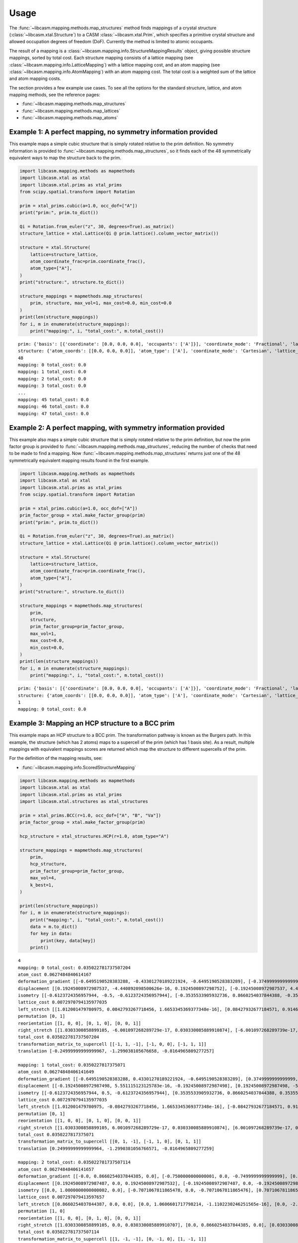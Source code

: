 Usage
=====

The :func:`~libcasm.mapping.methods.map_structures` method finds mappings of a crystal structure (:class:`~libcasm.xtal.Structure`) to a CASM :class:`~libcasm.xtal.Prim`, which specifies a primitive crystal structure and allowed occupation degrees of freedom (DoF). Currently the method is limited to atomic occupants.

The result of a mapping is a :class:`~libcasm.mapping.info.StructureMappingResults` object, giving possible structure mappings, sorted by total cost. Each structure mapping consists of a lattice mapping (see :class:`~libcasm.mapping.info.LatticeMapping`) with a lattice mapping cost, and an atom mapping (see :class:`~libcasm.mapping.info.AtomMapping`) with an atom mapping cost. The total cost is a weighted sum of the lattice and atom mapping costs.

The section provides a few example use cases. To see all the options for the standard structure, lattice, and atom mapping methods, see the reference pages:

- :func:`~libcasm.mapping.methods.map_structures`
- :func:`~libcasm.mapping.methods.map_lattices`
- :func:`~libcasm.mapping.methods.map_atoms`


Example 1: A perfect mapping, no symmetry information provided
--------------------------------------------------------------

This example maps a simple cubic structure that is simply rotated relative to the prim definition. No symmetry information is provided to :func:`~libcasm.mapping.methods.map_structures`, so it finds each of the 48 symmetrically equivalent ways to map the structure back to the prim.

.. code-block:: Python

    import libcasm.mapping.methods as mapmethods
    import libcasm.xtal as xtal
    import libcasm.xtal.prims as xtal_prims
    from scipy.spatial.transform import Rotation

    prim = xtal_prims.cubic(a=1.0, occ_dof=["A"])
    print("prim:", prim.to_dict())

    Qi = Rotation.from_euler("z", 30, degrees=True).as_matrix()
    structure_lattice = xtal.Lattice(Qi @ prim.lattice().column_vector_matrix())

    structure = xtal.Structure(
        lattice=structure_lattice,
        atom_coordinate_frac=prim.coordinate_frac(),
        atom_type=["A"],
    )
    print("structure:", structure.to_dict())

    structure_mappings = mapmethods.map_structures(
        prim, structure, max_vol=1, max_cost=0.0, min_cost=0.0
    )
    print(len(structure_mappings))
    for i, m in enumerate(structure_mappings):
        print("mapping:", i, "total_cost:", m.total_cost())


::

    prim: {'basis': [{'coordinate': [0.0, 0.0, 0.0], 'occupants': ['A']}], 'coordinate_mode': 'Fractional', 'lattice_vectors': [[1.0, 0.0, 0.0], [0.0, 1.0, 0.0], [0.0, 0.0, 1.0]], 'title': 'prim'}
    structure: {'atom_coords': [[0.0, 0.0, 0.0]], 'atom_type': ['A'], 'coordinate_mode': 'Cartesian', 'lattice_vectors': [[0.8660254037844387, 0.49999999999999994, 0.0], [-0.49999999999999994, 0.8660254037844387, 0.0], [0.0, 0.0, 1.0]]}
    48
    mapping: 0 total_cost: 0.0
    mapping: 1 total_cost: 0.0
    mapping: 2 total_cost: 0.0
    mapping: 3 total_cost: 0.0
    ...
    mapping: 45 total_cost: 0.0
    mapping: 46 total_cost: 0.0
    mapping: 47 total_cost: 0.0


Example 2: A perfect mapping, with symmetry information provided
----------------------------------------------------------------

This example also maps a simple cubic structure that is simply rotated relative to the prim definition, but now the prim factor group is provided to :func:`~libcasm.mapping.methods.map_structures`, reducing the number of checks that need to be made to find a mapping. Now :func:`~libcasm.mapping.methods.map_structures` returns just one of the 48 symmetrically equivalent mapping results found in the first example.

.. code-block:: Python

    import libcasm.mapping.methods as mapmethods
    import libcasm.xtal as xtal
    import libcasm.xtal.prims as xtal_prims
    from scipy.spatial.transform import Rotation

    prim = xtal_prims.cubic(a=1.0, occ_dof=["A"])
    prim_factor_group = xtal.make_factor_group(prim)
    print("prim:", prim.to_dict())

    Qi = Rotation.from_euler("z", 30, degrees=True).as_matrix()
    structure_lattice = xtal.Lattice(Qi @ prim.lattice().column_vector_matrix())

    structure = xtal.Structure(
        lattice=structure_lattice,
        atom_coordinate_frac=prim.coordinate_frac(),
        atom_type=["A"],
    )
    print("structure:", structure.to_dict())

    structure_mappings = mapmethods.map_structures(
        prim,
        structure,
        prim_factor_group=prim_factor_group,
        max_vol=1,
        max_cost=0.0,
        min_cost=0.0,
    )
    print(len(structure_mappings))
    for i, m in enumerate(structure_mappings):
        print("mapping:", i, "total_cost:", m.total_cost())

::

    prim: {'basis': [{'coordinate': [0.0, 0.0, 0.0], 'occupants': ['A']}], 'coordinate_mode': 'Fractional', 'lattice_vectors': [[1.0, 0.0, 0.0], [0.0, 1.0, 0.0], [0.0, 0.0, 1.0]], 'title': 'prim'}
    structure: {'atom_coords': [[0.0, 0.0, 0.0]], 'atom_type': ['A'], 'coordinate_mode': 'Cartesian', 'lattice_vectors': [[0.8660254037844387, 0.49999999999999994, 0.0], [-0.49999999999999994, 0.8660254037844387, 0.0], [0.0, 0.0, 1.0]]}
    1
    mapping: 0 total_cost: 0.0


Example 3: Mapping an HCP structure to a BCC prim
-------------------------------------------------

This example maps an HCP structure to a BCC prim. The transformation pathway is known as the Burgers path. In this example, the structure (which has 2 atoms) maps to a supercell of the prim (which has 1 basis site). As a result, multiple mappings with equivalent mappings scores are returned which map the structure to different supercells of the prim.

For the definition of the mapping results, see:

- :func:`~libcasm.mapping.info.ScoredStructureMapping`

.. code-block:: Python

    import libcasm.mapping.methods as mapmethods
    import libcasm.xtal as xtal
    import libcasm.xtal.prims as xtal_prims
    import libcasm.xtal.structures as xtal_structures

    prim = xtal_prims.BCC(r=1.0, occ_dof=["A", "B", "Va"])
    prim_factor_group = xtal.make_factor_group(prim)

    hcp_structure = xtal_structures.HCP(r=1.0, atom_type="A")

    structure_mappings = mapmethods.map_structures(
        prim,
        hcp_structure,
        prim_factor_group=prim_factor_group,
        max_vol=4,
        k_best=1,
    )

    print(len(structure_mappings))
    for i, m in enumerate(structure_mappings):
        print("mapping:", i, "total_cost:", m.total_cost())
        data = m.to_dict()
        for key in data:
            print(key, data[key])
        print()

::

    4
    mapping: 0 total_cost: 0.035022781737507204
    atom_cost 0.0627484840614167
    deformation_gradient [[-0.6495190528383288, -0.43301270189221924, -0.6495190528383289], [-0.3749999999999999, 0.7499999999999996, -0.37499999999999967], [0.7071067811865471, -2.294561174923997e-16, -0.7071067811865472]]
    displacement [[0.19245008972987537, -4.440892098500626e-16, 0.1924500897298752], [-0.19245008972987537, 4.440892098500626e-16, -0.1924500897298752]]
    isometry [[-0.6123724356957944, -0.5, -0.6123724356957944], [-0.3535533905932736, 0.8660254037844388, -0.3535533905932736], [0.7071067811865475, -2.5807503295505684e-17, -0.7071067811865476]]
    lattice_cost 0.0072970794135977035
    left_stretch [[1.012001479780975, 0.0842793267718456, 1.6653345369377348e-16], [0.08427932677184571, 0.9146840957832839, -1.1102230246251565e-16], [1.6653345369377348e-16, -1.3877787807814457e-16, 0.9999999999999996]]
    permutation [0, 1]
    reorientation [[1, 0, 0], [0, 1, 0], [0, 0, 1]]
    right_stretch [[1.0303300858899105, -6.001097268289729e-17, 0.030330085889910874], [-6.001097268289739e-17, 0.8660254037844382, 2.328813733397368e-16], [0.030330085889910874, 2.328813733397366e-16, 1.0303300858899105]]
    total_cost 0.035022781737507204
    transformation_matrix_to_supercell [[-1, 1, -1], [-1, 0, 0], [-1, 1, 1]]
    translation [-0.24999999999999967, -1.299038105676658, -0.8164965809277257]

    mapping: 1 total_cost: 0.0350227817375071
    atom_cost 0.06274848406141649
    deformation_gradient [[-0.6495190528383288, 0.43301270189221924, -0.6495190528383289], [0.3749999999999999, 0.7499999999999996, 0.37499999999999967], [0.7071067811865471, 2.294561174923997e-16, -0.7071067811865472]]
    displacement [[-0.19245008972987498, 5.551115123125783e-16, -0.19245008972987498], [0.19245008972987498, -5.551115123125783e-16, 0.19245008972987498]]
    isometry [[-0.6123724356957944, 0.5, -0.6123724356957944], [0.3535533905932736, 0.8660254037844388, 0.3535533905932736], [0.7071067811865475, 2.5807503295505684e-17, -0.7071067811865476]]
    lattice_cost 0.0072970794135977035
    left_stretch [[1.012001479780975, -0.0842793267718456, 1.6653345369377348e-16], [-0.08427932677184571, 0.9146840957832839, 1.1102230246251565e-16], [1.6653345369377348e-16, 1.3877787807814457e-16, 0.9999999999999996]]
    permutation [0, 1]
    reorientation [[1, 0, 0], [0, 1, 0], [0, 0, 1]]
    right_stretch [[1.0303300858899105, 6.001097268289729e-17, 0.030330085889910874], [6.001097268289739e-17, 0.8660254037844382, -2.328813733397368e-16], [0.030330085889910874, -2.328813733397366e-16, 1.0303300858899105]]
    total_cost 0.0350227817375071
    transformation_matrix_to_supercell [[0, 1, -1], [-1, 1, 0], [0, 1, 1]]
    translation [0.24999999999999964, -1.2990381056766571, -0.8164965809277259]

    mapping: 2 total_cost: 0.035022781737507114
    atom_cost 0.06274848406141657
    deformation_gradient [[-0.0, 0.8660254037844385, 0.0], [-0.7500000000000001, 0.0, -0.7499999999999999], [0.7071067811865474, -0.0, -0.7071067811865474]]
    displacement [[0.19245008972987487, 0.0, 0.19245008972987532], [-0.19245008972987487, 0.0, -0.19245008972987532]]
    isometry [[0.0, 1.0000000000000002, 0.0], [-0.7071067811865478, 0.0, -0.7071067811865476], [0.7071067811865476, 0.0, -0.7071067811865476]]
    lattice_cost 0.007297079413597657
    left_stretch [[0.8660254037844387, 0.0, 0.0], [0.0, 1.0606601717798214, -1.1102230246251565e-16], [0.0, -2.220446049250313e-16, 0.9999999999999998]]
    permutation [1, 0]
    reorientation [[1, 0, 0], [0, 1, 0], [0, 0, 1]]
    right_stretch [[1.0303300858899105, 0.0, 0.030330085889910707], [0.0, 0.8660254037844385, 0.0], [0.030330085889910707, 0.0, 1.0303300858899105]]
    total_cost 0.035022781737507114
    transformation_matrix_to_supercell [[1, -1, -1], [0, -1, 0], [1, -1, 1]]
    translation [-1.0, -0.8660254037844383, -2.4494897427831774]

    mapping: 3 total_cost: 0.03502278173750718
    atom_cost 0.06274848406141671
    deformation_gradient [[-0.0, 0.8660254037844385, 0.0], [-0.7500000000000001, 0.0, -0.7499999999999999], [0.7071067811865474, -0.0, -0.7071067811865474]]
    displacement [[-0.1924500897298751, 4.440892098500626e-16, -0.19245008972987554], [0.1924500897298751, -4.440892098500626e-16, 0.19245008972987554]]
    isometry [[0.0, 1.0000000000000002, 0.0], [-0.7071067811865478, 0.0, -0.7071067811865476], [0.7071067811865476, 0.0, -0.7071067811865476]]
    lattice_cost 0.007297079413597657
    left_stretch [[0.8660254037844387, 0.0, 0.0], [0.0, 1.0606601717798214, -1.1102230246251565e-16], [0.0, -2.220446049250313e-16, 0.9999999999999998]]
    permutation [0, 1]
    reorientation [[1, 0, 0], [0, 1, 0], [0, 0, 1]]
    right_stretch [[1.0303300858899105, 0.0, 0.030330085889910707], [0.0, 0.8660254037844385, 0.0], [0.030330085889910707, 0.0, 1.0303300858899105]]
    total_cost 0.03502278173750718
    transformation_matrix_to_supercell [[1, -1, -1], [0, -1, 0], [1, -1, 1]]
    translation [3.845925372767127e-16, -0.8660254037844384, -0.8164965809277255]


Example 4: Interpolating between an HCP structure and the BCC prim
------------------------------------------------------------------

Given a structure mapping, CASM can generate interpolated structures between the parent (prim) and child (unmapped structure). The following example generates the parent structure (BCC), child structure (HCP), and an intermediate structure from the BCC to HCP structure mapping and prints a VASP POSCAR for each.

.. code-block :: Python

    import libcasm.mapping.methods as mapmethods
    import libcasm.xtal as xtal
    import libcasm.xtal.prims as xtal_prims
    import libcasm.xtal.structures as xtal_structures

    prim = xtal_prims.BCC(r=1.0, occ_dof=["A", "B", "Va"])
    prim_factor_group = xtal.make_factor_group(prim)

    hcp_structure = xtal_structures.HCP(r=1.0, atom_type="A")

    structure_mappings = mapmethods.map_structures(
        prim,
        hcp_structure,
        prim_factor_group=prim_factor_group,
        max_vol=4,
        k_best=1,
    )

    m = structure_mappings[0]

    # f=0.0, end point == parent
    structure = mapmethods.make_mapped_structure(
        m.interpolated(0.0), hcp_structure
    )
    print("2-atom bcc:")
    print(structure.to_poscar_str())

    # f=1.0, end point == child
    print("hcp:")
    structure = mapmethods.make_mapped_structure(
        m.interpolated(1.0), hcp_structure
    )
    print(structure.to_poscar_str())

    # f=0.5, intermediate point
    print("2-atom intermediate:")
    structure = mapmethods.make_mapped_structure(
        m.interpolated(0.5), hcp_structure
    )
    print(structure.to_poscar_str())

::

    2-atom bcc:
    <title>
    1.00000000
    -1.15470054 -1.15470054 -1.15470054
    0.00000000 2.30940108 0.00000000
    2.30940108 0.00000000 -2.30940108
    A
    2
    Direct
    0.00000000 0.00000000 0.00000000 A
    0.00000000 0.50000000 0.50000000 A


    hcp:
    <title>
    1.00000000
    -1.22474487 -1.00000000 -1.22474487
    0.00000000 2.00000000 0.00000000
    2.30940108 -0.00000000 -2.30940108
    A
    2
    Direct
    -0.16666667 -0.08333333 0.00000000 A
    0.16666667 0.58333333 0.50000000 A


    2-atom intermediate:
    <title>
    1.00000000
    -1.18972270 -1.07735027 -1.18972270
    0.00000000 2.15470054 0.00000000
    2.30940108 -0.00000000 -2.30940108
    A
    2
    Direct
    -0.08333333 -0.04166667 0.00000000 A
    0.08333333 0.54166667 0.50000000 A
